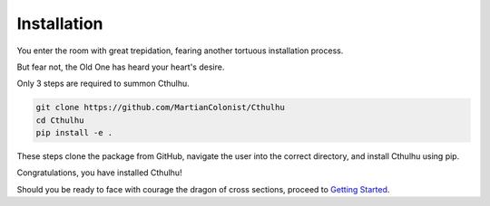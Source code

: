 Installation
------------

You enter the room with great trepidation, fearing another tortuous installation process.

But fear not, the Old One has heard your heart's desire.

Only 3 steps are required to summon Cthulhu.

.. code-block:: bash

    git clone https://github.com/MartianColonist/Cthulhu
    cd Cthulhu
    pip install -e .

These steps clone the package from GitHub, navigate the user into the correct directory, 
and install Cthulhu using pip. 

Congratulations, you have installed Cthulhu!

Should you be ready to face with courage the dragon of cross sections, proceed
to 
`Getting Started <https://cthulhu-xsec.readthedocs.io/en/latest/content/getting_started.html>`_.

